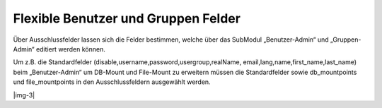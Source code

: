 ﻿.. include:: Images.txt

.. ==================================================
.. FOR YOUR INFORMATION
.. --------------------------------------------------
.. -*- coding: utf-8 -*- with BOM.

.. ==================================================
.. DEFINE SOME TEXTROLES
.. --------------------------------------------------
.. role::   underline
.. role::   typoscript(code)
.. role::   ts(typoscript)
   :class:  typoscript
.. role::   php(code)


Flexible Benutzer und Gruppen Felder
^^^^^^^^^^^^^^^^^^^^^^^^^^^^^^^^^^^^

Über Ausschlussfelder lassen sich die Felder bestimmen, welche über
das SubModul „Benutzer-Admin“ und „Gruppen-Admin“ editiert werden
können.

Um z.B. die Standardfelder (disable,username,password,usergroup,realName,
email,lang,name,first_name,last_name) beim  „Benutzer-Admin“ um DB-Mount
und File-Mount zu erweitern müssen die Standardfelder sowie db_mountpoints
und file_mountpoints in den Ausschlussfeldern ausgewählt werden.

|img-3|

